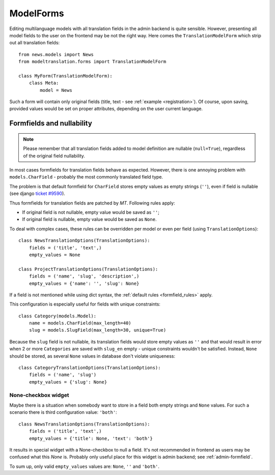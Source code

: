 .. _forms:

ModelForms
==========

Editing multilanguage models with all translation fields in the admin backend is quite sensible.
However, presenting all model fields to the user on the frontend may be not the right way.
Here comes the ``TranslationModelForm`` which strip out all translation fields::

    from news.models import News
    from modeltranslation.forms import TranslationModelForm

    class MyForm(TranslationModelForm):
        class Meta:
            model = News

Such a form will contain only original fields (title, text - see :ref:`example <registration>`).
Of course, upon saving, provided values would be set on proper attributes, depending on the user
current language.


.. _formfield_nullability:

Formfields and nullability
--------------------------

.. versionadded:: 0.7.1

.. note::
    Please remember that all translation fields added to model definition are nullable
    (``null=True``), regardless of the original field nullability.

In most cases formfields for translation fields behave as expected. However, there is one annoying
problem with ``models.CharField`` - probably the most commonly translated field type.

The problem is that default formfield for ``CharField`` stores empty values as empty strings
(``''``), even if field is nullable
(see django `ticket #9590 <http://code.djangoproject.com/ticket/9590>`_).

Thus formfields for translation fields are patched by `MT`. Following rules apply:

.. _formfield_rules:

- If original field is not nullable, empty value would be saved as ``''``;
- If original field is nullable, empty value would be saved as ``None``.

To deal with complex cases, these rules can be overridden per model or even per field
(using ``TranslationOptions``)::

    class NewsTranslationOptions(TranslationOptions):
        fields = ('title', 'text',)
        empty_values = None

    class ProjectTranslationOptions(TranslationOptions):
        fields = ('name', 'slug', 'description',)
        empty_values = {'name': '', 'slug': None}

If a field is not mentioned while using dict syntax, the :ref:`default rules <formfield_rules>`
apply.

This configuration is especially useful for fields with unique constraints::

    class Category(models.Model):
        name = models.CharField(max_length=40)
        slug = models.SlugField(max_length=30, unique=True)

Because the ``slug`` field is not nullable, its translation fields would store empty values as
``''`` and that would result in error when 2 or more ``Categories`` are saved with
``slug_en`` empty - unique constraints wouldn't be satisfied. Instead, ``None`` should be stored,
as several ``None`` values in database don't violate uniqueness::

    class CategoryTranslationOptions(TranslationOptions):
        fields = ('name', 'slug')
        empty_values = {'slug': None}


.. _forms-formfield-both:

None-checkbox widget
********************

Maybe there is a situation when somebody want to store in a field both empty strings and ``None``
values. For such a scenario there is third configuration value: ``'both'``::

    class NewsTranslationOptions(TranslationOptions):
        fields = ('title', 'text',)
        empty_values = {'title': None, 'text': 'both'}

It results in special widget with a None-checkbox to null a field. It's not recommended in frontend
as users may be confused what this `None` is. Probably only useful place for this widget is admin
backend; see :ref:`admin-formfield`.

To sum up, only valid ``empty_values`` values are: ``None``, ``''`` and ``'both'``.
